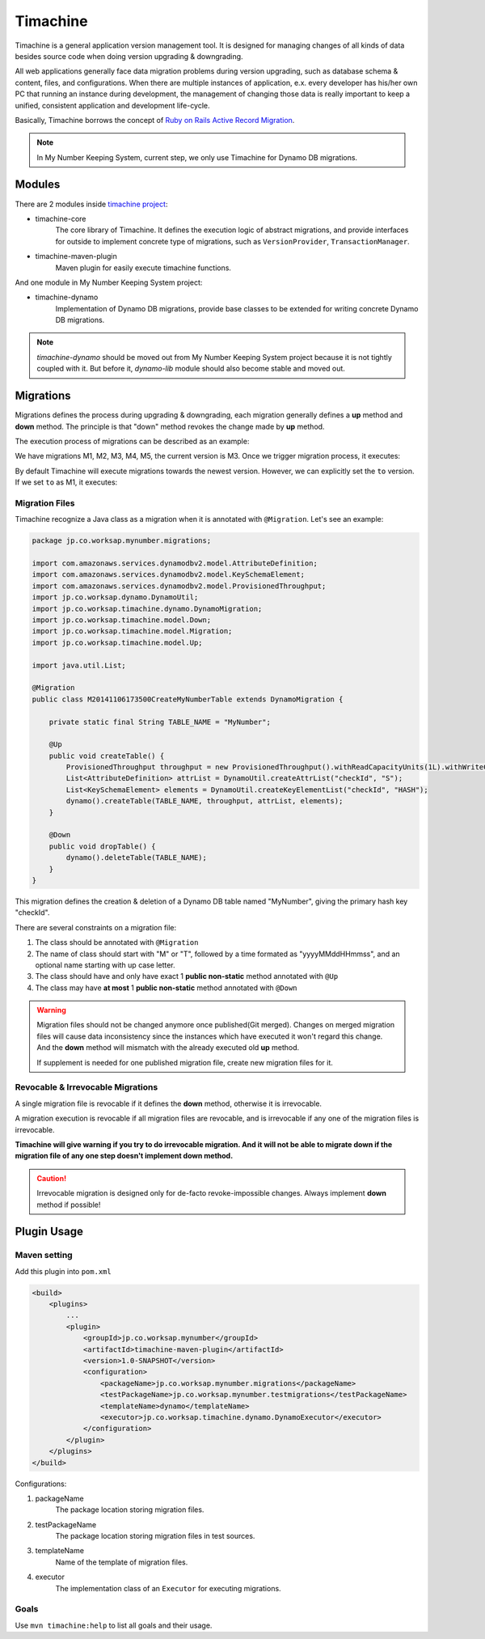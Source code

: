 Timachine
=========

Timachine is a general application version management tool. It is designed for managing changes of all kinds of data besides source code when doing version upgrading & downgrading.

All web applications generally face data migration problems during version upgrading, such as database schema & content, files, and configurations. When there are multiple instances of application, e.x. every developer has his/her own PC that running an instance during development, the management of changing those data is really important to keep a unified, consistent application and development life-cycle.

Basically, Timachine borrows the concept of `Ruby on Rails Active Record Migration`_.

.. note:: In My Number Keeping System, current step, we only use Timachine for Dynamo DB migrations.




Modules
-------

There are 2 modules inside `timachine project`_:

* timachine-core
    The core library of Timachine. It defines the execution logic of abstract migrations, and provide interfaces for outside to implement concrete type of migrations, such as ``VersionProvider``, ``TransactionManager``.
* timachine-maven-plugin
    Maven plugin for easily execute timachine functions.

And one module in My Number Keeping System project:

* timachine-dynamo
    Implementation of Dynamo DB migrations, provide base classes to be extended for writing concrete Dynamo DB migrations.

.. note:: `timachine-dynamo` should be moved out from My Number Keeping System project because it is not tightly coupled with it. But before it, `dynamo-lib` module should also become stable and moved out.

.. todo:: Also, this document should be moved out.

Migrations
----------

Migrations defines the process during upgrading & downgrading, each migration generally defines a **up** method and **down** method. The principle is that "down" method revokes the change made by **up** method.

The execution process of migrations can be described as an example:

We have migrations M1, M2, M3, M4, M5, the current version is M3. Once we trigger migration process, it executes:

.. graphviz::

   digraph up {
      rankdir=LR;
      node [style=filled,color="#2980B9", fillcolor="#2980B9"];

      M3 -> M4 [label = "M4 (up)"];
      M4 -> M5 [label = "M5 (up)"];
   }

By default Timachine will execute migrations towards the newest version. However, we can explicitly set the ``to`` version. If we set ``to`` as M1, it executes:

.. graphviz::

   digraph down {
      rankdir=LR;
      node [style=filled,color="#2980B9", fillcolor="#2980B9"];

      M3 -> M2 [label = "M3 (down)"];
      M2 -> M1 [label = "M2 (down)"];
   }

Migration Files
"""""""""""""""

Timachine recognize a Java class as a migration when it is annotated with ``@Migration``. Let's see an example:

.. code-block:: java

    package jp.co.worksap.mynumber.migrations;

    import com.amazonaws.services.dynamodbv2.model.AttributeDefinition;
    import com.amazonaws.services.dynamodbv2.model.KeySchemaElement;
    import com.amazonaws.services.dynamodbv2.model.ProvisionedThroughput;
    import jp.co.worksap.dynamo.DynamoUtil;
    import jp.co.worksap.timachine.dynamo.DynamoMigration;
    import jp.co.worksap.timachine.model.Down;
    import jp.co.worksap.timachine.model.Migration;
    import jp.co.worksap.timachine.model.Up;

    import java.util.List;

    @Migration
    public class M20141106173500CreateMyNumberTable extends DynamoMigration {

        private static final String TABLE_NAME = "MyNumber";

        @Up
        public void createTable() {
            ProvisionedThroughput throughput = new ProvisionedThroughput().withReadCapacityUnits(1L).withWriteCapacityUnits(1L);
            List<AttributeDefinition> attrList = DynamoUtil.createAttrList("checkId", "S");
            List<KeySchemaElement> elements = DynamoUtil.createKeyElementList("checkId", "HASH");
            dynamo().createTable(TABLE_NAME, throughput, attrList, elements);
        }

        @Down
        public void dropTable() {
            dynamo().deleteTable(TABLE_NAME);
        }
    }

This migration defines the creation & deletion of a Dynamo DB table named "MyNumber", giving the primary hash key "checkId".

There are several constraints on a migration file:

#. The class should be annotated with ``@Migration``
#. The name of class should start with "M" or "T", followed by a time formated as "yyyyMMddHHmmss", and an optional name starting with up case letter.
#. The class should have and only have exact 1 **public non-static** method annotated with ``@Up``
#. The class may have **at most** 1 **public non-static** method annotated with ``@Down``

.. warning::
   Migration files should not be changed anymore once published(Git merged). Changes on merged migration files will cause data inconsistency since the instances which have executed it won't regard this change. And the **down** method will mismatch with the already executed old **up** method.

   If supplement is needed for one published migration file, create new migration files for it.



Revocable & Irrevocable Migrations
"""""""""""""""""""""""""""""""""""

A single migration file is revocable if it defines the **down** method, otherwise it is irrevocable.

A migration execution is revocable if all migration files are revocable, and is irrevocable if any one of the migration files is irrevocable.

**Timachine will give warning if you try to do irrevocable migration. And it will not be able to migrate down if the migration file of any one step doesn't implement down method.**

.. caution:: Irrevocable migration is designed only for de-facto revoke-impossible changes. Always implement **down** method if possible!



Plugin Usage
------------

Maven setting
"""""""""""""

Add this plugin into ``pom.xml``

.. code-block:: xml

    <build>
        <plugins>
            ...
            <plugin>
                <groupId>jp.co.worksap.mynumber</groupId>
                <artifactId>timachine-maven-plugin</artifactId>
                <version>1.0-SNAPSHOT</version>
                <configuration>
                    <packageName>jp.co.worksap.mynumber.migrations</packageName>
                    <testPackageName>jp.co.worksap.mynumber.testmigrations</testPackageName>
                    <templateName>dynamo</templateName>
                    <executor>jp.co.worksap.timachine.dynamo.DynamoExecutor</executor>
                </configuration>
            </plugin>
        </plugins>
    </build>

Configurations:

#. packageName
    The package location storing migration files.
#. testPackageName
    The package location storing migration files in test sources.
#. templateName
    Name of the template of migration files.
#. executor
    The implementation class of an ``Executor`` for executing migrations.

Goals
"""""

Use ``mvn timachine:help`` to list all goals and their usage.

.. _Ruby on Rails Active Record Migration: http://api.rubyonrails.org/classes/ActiveRecord/Migration.html
.. _timachine project: http://192.168.140.36/ate-shanghai/timachine
